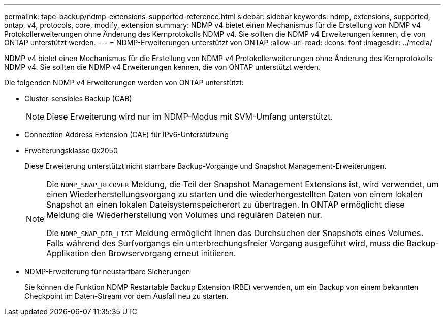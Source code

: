 ---
permalink: tape-backup/ndmp-extensions-supported-reference.html 
sidebar: sidebar 
keywords: ndmp, extensions, supported, ontap, v4, protocols, core, modify, extension 
summary: NDMP v4 bietet einen Mechanismus für die Erstellung von NDMP v4 Protokollerweiterungen ohne Änderung des Kernprotokolls NDMP v4. Sie sollten die NDMP v4 Erweiterungen kennen, die von ONTAP unterstützt werden. 
---
= NDMP-Erweiterungen unterstützt von ONTAP
:allow-uri-read: 
:icons: font
:imagesdir: ../media/


[role="lead"]
NDMP v4 bietet einen Mechanismus für die Erstellung von NDMP v4 Protokollerweiterungen ohne Änderung des Kernprotokolls NDMP v4. Sie sollten die NDMP v4 Erweiterungen kennen, die von ONTAP unterstützt werden.

Die folgenden NDMP v4 Erweiterungen werden von ONTAP unterstützt:

* Cluster-sensibles Backup (CAB)
+
[NOTE]
====
Diese Erweiterung wird nur im NDMP-Modus mit SVM-Umfang unterstützt.

====
* Connection Address Extension (CAE) für IPv6-Unterstützung
* Erweiterungsklasse 0x2050
+
Diese Erweiterung unterstützt nicht starrbare Backup-Vorgänge und Snapshot Management-Erweiterungen.

+
[NOTE]
====
Die `NDMP_SNAP_RECOVER` Meldung, die Teil der Snapshot Management Extensions ist, wird verwendet, um einen Wiederherstellungsvorgang zu starten und die wiederhergestellten Daten von einem lokalen Snapshot an einen lokalen Dateisystemspeicherort zu übertragen. In ONTAP ermöglicht diese Meldung die Wiederherstellung von Volumes und regulären Dateien nur.

Die `NDMP_SNAP_DIR_LIST` Meldung ermöglicht Ihnen das Durchsuchen der Snapshots eines Volumes. Falls während des Surfvorgangs ein unterbrechungsfreier Vorgang ausgeführt wird, muss die Backup-Applikation den Browservorgang erneut initiieren.

====
* NDMP-Erweiterung für neustartbare Sicherungen
+
Sie können die Funktion NDMP Restartable Backup Extension (RBE) verwenden, um ein Backup von einem bekannten Checkpoint im Daten-Stream vor dem Ausfall neu zu starten.


